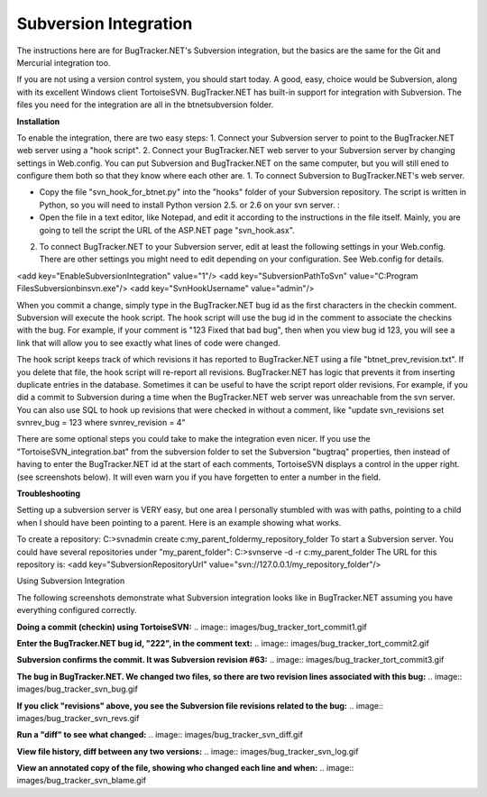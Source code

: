 ======================
Subversion Integration
======================
The instructions here are for BugTracker.NET's Subversion integration, but the basics are the same for the Git and Mercurial integration too.

If you are not using a version control system, you should start today. A good, easy, choice would be Subversion, along with its excellent Windows client TortoiseSVN. BugTracker.NET has built-in support for integration with Subversion. The files you need for the integration are all in the btnet\subversion folder.


**Installation**

To enable the integration, there are two easy steps:
1. Connect your Subversion server to point to the BugTracker.NET web server using a "hook script".
2. Connect your BugTracker.NET web server to your Subversion server by changing settings in Web.config.
You can put Subversion and BugTracker.NET on the same computer, but you will still ened to configure them both so that they know where each other are.
1. To connect Subversion to BugTracker.NET's web server.

* Copy the file "svn_hook_for_btnet.py" into the "hooks" folder of your Subversion repository. The script is written in Python, so you will need to install Python version 2.5. or 2.6 on your svn server. :

* Open the file in a text editor, like Notepad, and edit it according to the instructions in the file itself. Mainly, you are going to tell the script the URL of the ASP.NET page "svn_hook.asx".
2. To connect BugTracker.NET to your Subversion server, edit at least the following settings in your Web.config. There are other settings you might need to edit depending on your configuration. See Web.config for details.

<add key="EnableSubversionIntegration" value="1"/>
<add key="SubversionPathToSvn" value="C:\Program Files\Subversion\bin\svn.exe"/>
<add key="SvnHookUsername" value="admin"/>
 

When you commit a change, simply type in the BugTracker.NET bug id as the first characters in the checkin comment. Subversion will execute the hook script. The hook script will use the bug id in the comment to associate the checkins with the bug. For example, if your comment is "123 Fixed that bad bug", then when you view bug id 123, you will see a link that will allow you to see exactly what lines of code were changed.

The hook script keeps track of which revisions it has reported to BugTracker.NET using a file "btnet_prev_revision.txt". If you delete that file, the hook script will re-report all revisions. BugTracker.NET has logic that prevents it from inserting duplicate entries in the database. Sometimes it can be useful to have the script report older revisions. For example, if you did a commit to Subversion during a time when the BugTracker.NET web server was unreachable from the svn server. You can also use SQL to hook up revisions that were checked in without a comment, like "update svn_revisions set svnrev_bug = 123 where svnrev_revision = 4"

There are some optional steps you could take to make the integration even nicer. If you use the "TortoiseSVN_integration.bat" from the subversion folder to set the Subversion "bugtraq" properties, then instead of having to enter the BugTracker.NET id at the start of each comments, TortoiseSVN displays a control in the upper right. (see screenshots below). It will even warn you if you have forgetten to enter a number in the field.
 

**Troubleshooting**

Setting up a subversion server is VERY easy, but one area I personally stumbled with was with paths, pointing to a child when I should have been pointing to a parent. Here is an example showing what works.

To create a repository:
C:\>svnadmin create c:\my_parent_folder\my_repository_folder
To start a Subversion server. You could have several repositories under "my_parent_folder":
C:\>svnserve -d -r c:\my_parent_folder
The URL for this repository is:
<add key="SubversionRepositoryUrl" value="svn://127.0.0.1/my_repository_folder"/>
 

Using Subversion Integration

The following screenshots demonstrate what Subversion integration looks like in BugTracker.NET assuming you have everything configured correctly.

**Doing a commit (checkin) using TortoiseSVN:**
.. image:: images/bug_tracker_tort_commit1.gif

**Enter the BugTracker.NET bug id, "222", in the comment text:**
.. image:: images/bug_tracker_tort_commit2.gif

**Subversion confirms the commit. It was Subversion revision #63:**
.. image:: images/bug_tracker_tort_commit3.gif

**The bug in BugTracker.NET. We changed two files, so there are two revision lines associated with this bug:**
.. image:: images/bug_tracker_svn_bug.gif

**If you click "revisions" above, you see the Subversion file revisions related to the bug:**
.. image:: images/bug_tracker_svn_revs.gif

**Run a "diff" to see what changed:**
.. image:: images/bug_tracker_svn_diff.gif

**View file history, diff between any two versions:**
.. image:: images/bug_tracker_svn_log.gif

**View an annotated copy of the file, showing who changed each line and when:**
.. image:: images/bug_tracker_svn_blame.gif